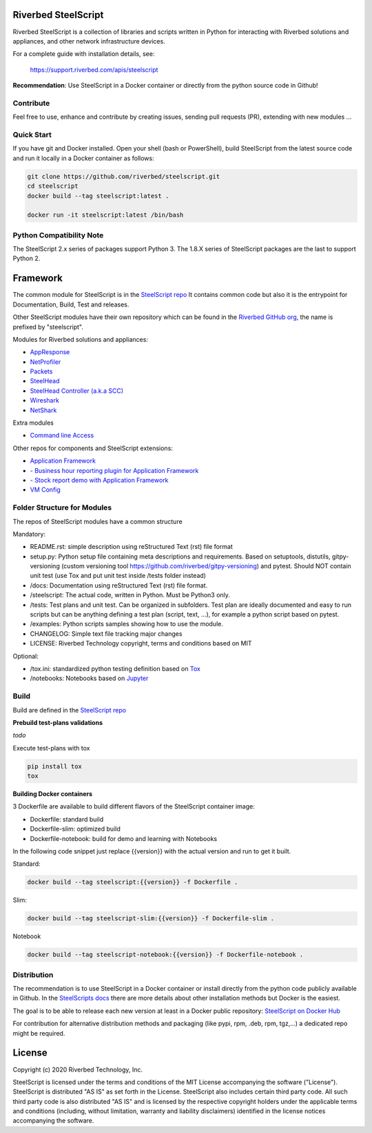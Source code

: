 Riverbed SteelScript
====================

Riverbed SteelScript is a collection of libraries and scripts written in Python for interacting
with Riverbed solutions and appliances, and other network infrastructure devices.

For a complete guide with installation details, see:

  `https://support.riverbed.com/apis/steelscript <https://support.riverbed.com/apis/steelscript>`_

**Recommendation**: Use SteelScript in a Docker container or directly from the python source code in Github!

Contribute
-----------

Feel free to use, enhance and contribute by creating issues, sending pull requests (PR), extending with new modules ...

Quick Start 
-----------

If you have git and Docker installed.
Open your shell (bash or PowerShell), build SteelScript from the latest source code and run it locally in a Docker container as follows:

.. code:: shell

  git clone https://github.com/riverbed/steelscript.git
  cd steelscript
  docker build --tag steelscript:latest .
  
  docker run -it steelscript:latest /bin/bash

Python Compatibility Note
-------------------------

The SteelScript 2.x series of packages support Python 3. The 1.8.X series of SteelScript packages are the last to support
Python 2.


Framework
=========

The common module for SteelScript is in the `SteelScript repo <https://github.com/riverbed/steelscript>`__
It contains common code but also it is the entrypoint for Documentation, Build, Test and releases.

Other SteelScript modules have their own repository which
can be found in the `Riverbed GitHub org <https://github.com/riverbed>`__, the name is prefixed by "steelscript".

Modules for Riverbed solutions and appliances:

- `AppResponse <https://github.com/riverbed/steelscript-appresponse>`__
- `NetProfiler <https://github.com/riverbed/steelscript-netprofiler>`__
- `Packets <https://github.com/riverbed/steelscript-packets>`__
- `SteelHead <https://github.com/riverbed/steelscript-steelhead>`__
- `SteelHead Controller (a.k.a SCC) <https://github.com/riverbed/steelscript-scc>`__
- `Wireshark <https://github.com/riverbed/steelscript-wireshark>`__
- `NetShark <https://github.com/riverbed/steelscript-netshark>`__

Extra modules

- `Command line Access <https://github.com/riverbed/steelscript-cmdline>`__

Other repos for components and SteelScript extensions:

- `Application Framework <https://github.com/riverbed/steelscript-appfwk>`__
- `- Business hour reporting plugin for Application Framework <https://github.com/riverbed/steelscript-appfwk-business-hours>`__
- `- Stock report demo with Application Framework <https://github.com/riverbed/steelscript-appfwk-business-hours>`__
- `VM Config <https://github.com/riverbed/steelscript-vm-config>`__ 

Folder Structure for Modules
----------------------------

The repos of SteelScript modules have a common structure 

Mandatory:

- README.rst: simple description using reStructured Text (rst) file format
- setup.py: Python setup file containing meta descriptions and requirements. Based on setuptools, distutils, gitpy-versioning (custom versioning tool https://github.com/riverbed/gitpy-versioning) and pytest. Should NOT contain unit test (use Tox and put unit test inside /tests folder instead)
- /docs: Documentation using reStructured Text (rst) file format.
- /steelscript: The actual code, written in Python. Must be Python3 only.
- /tests: Test plans and unit test. Can be organized in subfolders. Test plan are ideally documented and easy to run scripts but can be anything defining a test plan (script, text, ...), for example a python script based on pytest.
- /examples: Python scripts samples showing how to use the module.
- CHANGELOG: Simple text file tracking major changes
- LICENSE: Riverbed Technology copyright, terms and conditions based on MIT

Optional:

- /tox.ini: standardized python testing definition based on `Tox <https://tox.readthedocs.io/en/latest/>`__
- /notebooks: Notebooks based on `Jupyter <https://jupyter.org/>`__

Build
-----

Build are defined in the `SteelScript repo <https://github.com/riverbed/steelscript>`__ 

**Prebuild test-plans validations**

*todo*

Execute test-plans with tox

.. code:: shell

  pip install tox
  tox
 
**Building Docker containers**

3 Dockerfile are available to build different flavors of the SteelScript container image:

- Dockerfile: standard build
- Dockerfile-slim: optimized build
- Dockerfile-notebook: build for demo and learning with Notebooks

In the following code snippet just replace {{version}} with the actual version and run to get it built.

Standard:

.. code:: shell

  docker build --tag steelscript:{{version}} -f Dockerfile .

Slim:

.. code:: shell

  docker build --tag steelscript-slim:{{version}} -f Dockerfile-slim .

Notebook

.. code:: shell

  docker build --tag steelscript-notebook:{{version}} -f Dockerfile-notebook .


Distribution
------------

The recommendation is to use SteelScript in a Docker container or install directly from the python code publicly available in Github.
In the `SteelScripts docs <https://support.riverbed.com/apis/steelscript>`__ there are more details about other installation methods but Docker is the easiest.

The goal is to be able to release each new version at least in a Docker public repository: `SteelScript on Docker Hub <https://hub.docker.com/r/riverbed/steelscript>`__

For contribution for alternative distribution methods and packaging (like pypi, rpm, .deb, rpm, tgz,...) a dedicated repo might be required.

License
=======

Copyright (c) 2020 Riverbed Technology, Inc.

SteelScript is licensed under the terms and conditions of the MIT License
accompanying the software ("License").  SteelScript is distributed "AS
IS" as set forth in the License. SteelScript also includes certain third
party code.  All such third party code is also distributed "AS IS" and is
licensed by the respective copyright holders under the applicable terms and
conditions (including, without limitation, warranty and liability disclaimers)
identified in the license notices accompanying the software.
